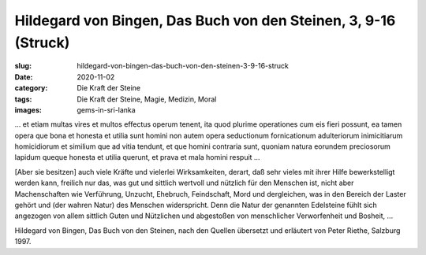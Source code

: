 Hildegard von Bingen, Das Buch von den Steinen, 3, 9-16 (Struck)
================================================================

:slug: hildegard-von-bingen-das-buch-von-den-steinen-3-9-16-struck
:date: 2020-11-02
:category: Die Kraft der Steine
:tags: Die Kraft der Steine, Magie, Medizin, Moral
:images: gems-in-sri-lanka

.. class:: original

    … et etiam multas vires et multos effectus operum tenent, ita quod plurime operationes cum eis fieri possunt, ea tamen opera que bona et honesta et utilia sunt homini non autem opera seductionum fornicationum adulteriorum inimicitiarum homicidiorum et similium que ad vitia tendunt, et que homini contraria sunt, quoniam natura eorundem preciosorum lapidum queque honesta et utilia querunt, et prava et mala homini respuit …

.. class:: translation

    [Aber sie besitzen] auch viele Kräfte und vielerlei Wirksamkeiten, derart, daß sehr vieles mit ihrer Hilfe bewerkstelligt werden kann, freilich nur das, was gut und sittlich wertvoll und nützlich für den Menschen ist, nicht aber Machenschaften wie Verführung, Unzucht, Ehebruch, Feindschaft, Mord und dergleichen, was in den Bereich der Laster gehört und (der wahren Natur) des Menschen widerspricht. Denn die Natur der genannten Edelsteine fühlt sich angezogen von allem sittlich Guten und Nützlichen und abgestoßen von menschlicher Verworfenheit und Bosheit, ...

.. class:: translation-source

    Hildegard von Bingen, Das Buch von den Steinen, nach den Quellen übersetzt und erläutert von Peter Riethe, Salzburg 1997.
